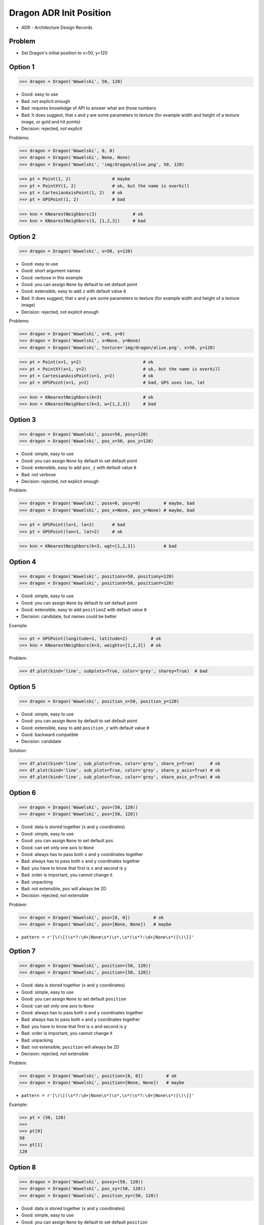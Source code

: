 .. testsetup::

    # doctest: +SKIP_FILE


Dragon ADR Init Position
========================
* ADR - Architecture Design Records


Problem
-------
* Set Dragon's initial position to x=50, y=120


Option 1
--------
>>> dragon = Dragon('Wawelski', 50, 120)

* Good: easy to use
* Bad: not explicit enough
* Bad: requires knowledge of API to answer what are those numbers
* Bad: It does suggest, that x and y are some parameters to texture (for example width and height of a texture image, or gold and hit points)
* Decision: rejected, not explicit

Problems:

>>> dragon = Dragon('Wawelski', 0, 0)
>>> dragon = Dragon('Wawelski', None, None)
>>> dragon = Dragon('Wawelski', 'img/dragon/alive.png', 50, 120)

>>> pt = Point(1, 2)                # maybe
>>> pt = PointXY(1, 2)              # ok, but the name is overkill
>>> pt = CartesianAxisPoint(1, 2)   # ok
>>> pt = GPSPoint(1, 2)             # bad

>>> knn = KNearestNeighbors(3)              # ok
>>> knn = KNearestNeighbors(3, [1,2,3])     # bad


Option 2
--------
>>> dragon = Dragon('Wawelski', x=50, y=120)

* Good: easy to use
* Good: short argument names
* Good: verbose in this example
* Good: you can assign ``None`` by default to set default point
* Good: extensible, easy to add ``z`` with default value ``0``
* Bad: It does suggest, that x and y are some parameters to texture (for example width and height of a texture image)
* Decision: rejected, not explicit enough

Problems:

>>> dragon = Dragon('Wawelski', x=0, y=0)
>>> dragon = Dragon('Wawelski', x=None, y=None)
>>> dragon = Dragon('Wawelski', texture='img/dragon/alive.png', x=50, y=120)

>>> pt = Point(x=1, y=2)                        # ok
>>> pt = PointXY(x=1, y=2)                      # ok, but the name is overkill
>>> pt = CartesianAxisPoint(x=1, y=2)           # ok
>>> pt = GPSPoint(x=1, y=2)                     # bad, GPS uses lon, lat

>>> knn = KNearestNeighbors(k=3)                # ok
>>> knn = KNearestNeighbors(k=3, w=[1,2,3])     # bad

.. figure:: img/knn.png


Option 3
--------
>>> dragon = Dragon('Wawelski', posx=50, posy=120)
>>> dragon = Dragon('Wawelski', pos_x=50, pos_y=120)

* Good: simple, easy to use
* Good: you can assign ``None`` by default to set default point
* Good: extensible, easy to add ``pos_z`` with default value ``0``
* Bad: not verbose
* Decision: rejected, not explicit enough

Problem:

>>> dragon = Dragon('Wawelski', posx=0, posy=0)         # maybe, bad
>>> dragon = Dragon('Wawelski', pos_x=None, pos_y=None) # maybe, bad

>>> pt = GPSPoint(lo=1, la=2)       # bad
>>> pt = GPSPoint(lon=1, lat=2)     # ok

>>> knn = KNearestNeighbors(k=3, wgt=[1,2,3])           # bad


Option 4
--------
>>> dragon = Dragon('Wawelski', positionx=50, positiony=120)
>>> dragon = Dragon('Wawelski', positionX=50, positionY=120)

* Good: simple, easy to use
* Good: you can assign ``None`` by default to set default point
* Good: extensible, easy to add ``positionZ`` with default value ``0``
* Decision: candidate, but names could be better

Example:

>>> pt = GPSPoint(longitude=1, latitude=2)         # ok
>>> knn = KNearestNeighbors(k=3, weights=[1,2,3])  # ok

Problem:

>>> df.plot(kind='line', subplots=True, color='grey', sharey=True)  # bad


Option 5
--------
>>> dragon = Dragon('Wawelski', position_x=50, position_y=120)

* Good: simple, easy to use
* Good: you can assign ``None`` by default to set default point
* Good: extensible, easy to add ``position_z`` with default value ``0``
* Good: backward compatible
* Decision: candidate

Solution:

>>> df.plot(kind='line', sub_plots=True, color='grey', share_y=True)      # ok
>>> df.plot(kind='line', sub_plots=True, color='grey', share_y_axis=True) # ok
>>> df.plot(kind='line', sub_plots=True, color='grey', share_axis_y=True) # ok


Option 6
--------
>>> dragon = Dragon('Wawelski', pos=(50, 120))
>>> dragon = Dragon('Wawelski', pos=[50, 120])

* Good: data is stored together (``x`` and ``y`` coordinates)
* Good: simple, easy to use
* Good: you can assign ``None`` to set default ``pos``
* Good: can set only one axis to ``None``
* Good: always has to pass both ``x`` and ``y`` coordinates together
* Bad: always has to pass both ``x`` and ``y`` coordinates together
* Bad: you have to know that first is ``x`` and second is ``y``
* Bad: order is important, you cannot change it
* Bad: unpacking
* Bad: not extensible, ``pos`` will always be 2D
* Decision: rejected, not extensible

Problem:

>>> dragon = Dragon('Wawelski', pos=[0, 0])         # ok
>>> dragon = Dragon('Wawelski', pos=[None, None])   # maybe

* ``pattern = r'[\(\[(\s*?:\d+|None\s*)\s*,\s*(\s*?:\d+|None\s*)[\)\]]'``


Option 7
--------
>>> dragon = Dragon('Wawelski', position=(50, 120))
>>> dragon = Dragon('Wawelski', position=[50, 120])

* Good: data is stored together (``x`` and ``y`` coordinates)
* Good: simple, easy to use
* Good: you can assign ``None`` to set default ``position``
* Good: can set only one axis to ``None``
* Good: always has to pass both ``x`` and ``y`` coordinates together
* Bad: always has to pass both ``x`` and ``y`` coordinates together
* Bad: you have to know that first is ``x`` and second is ``y``
* Bad: order is important, you cannot change it
* Bad: unpacking
* Bad: not extensible, ``position`` will always be 2D
* Decision: rejected, not extensible

Problem:

>>> dragon = Dragon('Wawelski', position=[0, 0])         # ok
>>> dragon = Dragon('Wawelski', position=[None, None])   # maybe

* ``pattern = r'[\(\[(\s*?:\d+|None\s*)\s*,\s*(\s*?:\d+|None\s*)[\)\]]'``


Example:

>>> pt = (50, 120)
>>>
>>> pt[0]
50
>>> pt[1]
120


Option 8
--------
>>> dragon = Dragon('Wawelski', posxy=(50, 120))
>>> dragon = Dragon('Wawelski', pos_xy=(50, 120))
>>> dragon = Dragon('Wawelski', position_xy=(50, 120))

* Good: data is stored together (``x`` and ``y`` coordinates)
* Good: simple, easy to use
* Good: you can assign ``None`` by default to set default ``position``
* Good: always has to pass both ``x`` and ``y``
* Bad: always has to pass both ``x`` and ``y``
* Bad: you have to know that first is ``x`` and second is ``y``
* Bad: order is important
* Bad: unpacking
* Bad: not extensible, ``position_xy`` will always be 2D
* Decision: rejected, not extensible

Problem:

* ``pattern = r'[\(\[(\s*?:\d+|None\s*)\s*,\s*(\s*?:\d+|None\s*)[\)\]]'``

Example:

>>> pt = (50, 120)
>>>
>>> pt[0]
50
>>> pt[1]
120


Option 9
--------
>>> dragon = Dragon('Wawelski', pos={'x':50, 'y':120})
>>> dragon = Dragon('Wawelski', position={'x':50, 'y':120})

* Good: data is stored together (``x`` and ``y`` coordinates)
* Good: you can assign ``None`` by default to set default point
* Good: order is not important
* Good: always has to pass both ``x`` and ``y``
* Good: possible to extend to 3D with refactoring
* Good: easier to refactor than tuple - ``pattern = r'\{"x":\d+, "y":\d+\}'``
* Bad: always has to pass both ``x`` and ``y``
* Bad: unpacking
* Bad: not extensible, ``position`` will always be 2D
* Decision: rejected, not extensible

Problem:

* ``pattern = r'\{\s*"x"\s*:\s*(?:\d+|None)\s*,\s*"y"\s*:\s*(?:\d+|None)\s*\}'``

Example:

>>> pt = {'x':50, 'y':120}
>>>
>>> pt['x']
50
>>> pt['y']
120


Option 10
--------
>>> from collections import namedtuple
>>>
>>>
>>> Point = namedtuple('Point', ['x', 'y'])
>>>
>>> dragon = Dragon('Wawelski', Point(50, 120))
>>> dragon = Dragon('Wawelski', Point(x=50, y=120))
>>> dragon = Dragon('Wawelski', position=Point(50, 120))
>>> dragon = Dragon('Wawelski', position=Point(x=50, y=120))

* Good: data is stored together (``x`` and ``y`` coordinates)
* Good: simple, easy to use
* Good: always has to pass both ``x`` and ``y``
* Good: possible to extend to 3D (Python will crash if ``z`` not found)
* Good: keyword argument is not required, class name is verbose enough
* Good: lightweight, in the end this is a tuple
* Bad: always has to pass both ``x`` and ``y``
* Bad: not extensible, ``position`` will always be 2D
* Decision: rejected, could be done better

Example:

>>> pt = Point(x=50, y=120)
>>>
>>> pt.x
50
>>> pt.y
120


Option 11
---------
>>> from typing import NamedTuple
>>>
>>>
>>> class Point(NamedTuple):
...     x: int = 0
...     y: int = 0
>>>
>>>
>>> dragon = Dragon('Wawelski', Point(50, 120))
>>> dragon = Dragon('Wawelski', Point(x=50, y=120))
>>> dragon = Dragon('Wawelski', position=Point(50, 120))
>>> dragon = Dragon('Wawelski', position=Point(x=50, y=120))

* Good: data is stored together (``x`` and ``y`` coordinates)
* Good: simple, easy to use
* Good: verbose
* Good: you can assign ``None`` by default to set default ``position``
* Good: very easy to extend to 3D
* Good: keyword argument is not required, class name is verbose enough
* Good: lightweight, in the end this is a tuple
* Decision: candidate

Example:

>>> pt = Point(x=50, y=120)
>>>
>>> pt.x
50
>>> pt.y
120


Option 12
---------
>>> from typing import TypedDict
>>>
>>>
>>> class Point(TypedDict):
...     x: int
...     y: int
>>>
>>>
>>> pt1 = Point(x=50, y=120)
>>> pt2: Point = {'x': 50, 'y': 120}
>>>
>>> dragon = Dragon('Wawelski', position=pt1)
>>> dragon = Dragon('Wawelski', position=pt2)

* Good: data is stored together (``x`` and ``y`` coordinates)
* Good: simple
* Good: you can assign ``position=None`` by default to set default ``position``
* Good: relatively easy to extend to 3D
* Good: keyword argument is not required, class name is verbose enough
* Bad: before Python 3.11 ``TypeDict`` does not support default values
* Decision: rejected, re-evaluate in future with Python >= 3.11

Future:

* API will change in Python 3.11
* Will include ``Required`` and ``NotRequired``
* Will support default values
* Re-evaluate then

Example:

>>> pt = Point(x=50, y=120)
>>>
>>> pt['x']
50
>>> pt['y']
120


Option 13
---------
>>> class Point:
...     x: int
...     y: int
...
...     def __init__(self, x: int = 0, y: int = 0) -> None:
...         self.x = x
...         self.y = y
>>>
>>>
>>> dragon = Dragon('Wawelski', Point(50, 120))
>>> dragon = Dragon('Wawelski', Point(x=50, y=120))
>>> dragon = Dragon('Wawelski', position=Point(50, 120))
>>> dragon = Dragon('Wawelski', position=Point(x=50, y=120))

* Good: data is stored together (``x`` and ``y`` coordinates)
* Good: very common pattern
* Good: easy to use
* Good: faster than dataclasses
* Good: more explicit than ``dataclass``
* Good: easy to extend to 3D
* Good: can set default values
* Good: keyword argument is not required, class name is verbose enough
* Bad: allows creation of not existing attributes
* Bad: allows for attribute mutation
* Decision: maybe, has some limitation

Bad:

>>> pt = Point(x=1, y=2)
>>> pt.x = 1             # will pass
>>> pt.y = 2             # will pass
>>> pt.notexisting = 10  # will pass


Option 14
---------
>>> class Point:
...     __slots__ = ('x', 'y')
...     x: int
...     y: int
...
...     def __init__(self, x: int = 0, y: int = 0) -> None:
...         self.x = x
...         self.y = y
>>>
>>>
>>> dragon = Dragon('Wawelski', Point(50, 120))
>>> dragon = Dragon('Wawelski', Point(x=50, y=120))
>>> dragon = Dragon('Wawelski', position=Point(50, 120))
>>> dragon = Dragon('Wawelski', position=Point(x=50, y=120))

* Good: data is stored together (``x`` and ``y`` coordinates)
* Good: common pattern
* Good: easy to use
* Good: more explicit than ``dataclass``
* Good: easy to extend to 3D
* Good: can set default values
* Good: keyword argument is not required, class name is verbose enough
* Bad: too complex for now
* Bad: allows for attribute mutation
* Decision: maybe, too complex for now

>>> pt = Point(x=1, y=2)
>>> pt.x = 1             # will pass
>>> pt.y = 2             # will pass
>>> pt.notexisting = 10  # will throw error


Option 15
---------
>>> from dataclasses import dataclass
>>>
>>>
>>> @dataclass
... class Point:
...     x: int = 0
...     y: int = 0
>>>
>>>
>>> dragon = Dragon('Wawelski', Point(50, 120))
>>> dragon = Dragon('Wawelski', Point(x=50, y=120))
>>> dragon = Dragon('Wawelski', position=Point(50, 120))
>>> dragon = Dragon('Wawelski', position=Point(x=50, y=120))

* Good: data is stored together (``x`` and ``y`` coordinates)
* Good: simple, easy to use
* Good: verbose
* Good: you can assign ``None`` to set default ``position``
* Good: very easy to extend to 3D
* Good: keyword argument is not required, class name is verbose enough
* Bad: allows creation of not existing attributes
* Bad: allows for attribute mutation
* Decision: maybe, has some limitation

Bad:

>>> pt = Point(x=1, y=2)
>>> pt.x = 1             # will pass
>>> pt.y = 2             # will pass
>>> pt.notexisting = 10  # will pass


Option 16
---------
>>> from dataclasses import dataclass
>>>
>>>
>>> @dataclass(frozen=True, slots=True)
... class Point:
...     x: int = 0
...     y: int = 0
>>>
>>>
>>> dragon = Dragon('Wawelski', Point(50, 120))
>>> dragon = Dragon('Wawelski', Point(x=50, y=120))
>>> dragon = Dragon('Wawelski', position=Point(50, 120))
>>> dragon = Dragon('Wawelski', position=Point(x=50, y=120))

* Good: data is stored together (``x`` and ``y`` coordinates)
* Good: simple, easy to use
* Good: verbose
* Good: you can assign ``None`` by default to set default ``position``
* Good: very easy to extend to 3D
* Good: keyword argument is not required, class name is verbose enough
* Good: is faster and leaner than simple dataclass
* Good: does not allow for attribute mutation
* Good: does not allow for attribute creation
* Bad: more complicated than mutable dataclasses
* Decision: candidate

Good:

>>> pt = Point(x=1, y=2)
>>> pt.x = 1             # will throw error
>>> pt.y = 2             # will throw error
>>> pt.notexisting = 10  # will throw error


Decision
--------
>>> dragon = Dragon('Wawelski', position_x=50, position_y=120)

* Good: simple
* Good: explicit
* Good: verbose
* Good: extensible

Re-evaluate in future:

>>> dragon = Dragon('Wawelski', position=Point(x=50, y=120))

* Choices: ``NameTuple``, ``dataclass(frozen=True, slots=True)``
* Good: explicit
* Good: verbose
* Good: extensible
* Bad: to complicated for now
